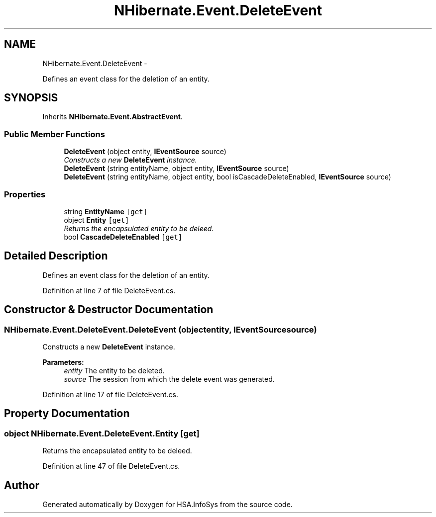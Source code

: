 .TH "NHibernate.Event.DeleteEvent" 3 "Fri Jul 5 2013" "Version 1.0" "HSA.InfoSys" \" -*- nroff -*-
.ad l
.nh
.SH NAME
NHibernate.Event.DeleteEvent \- 
.PP
Defines an event class for the deletion of an entity\&.  

.SH SYNOPSIS
.br
.PP
.PP
Inherits \fBNHibernate\&.Event\&.AbstractEvent\fP\&.
.SS "Public Member Functions"

.in +1c
.ti -1c
.RI "\fBDeleteEvent\fP (object entity, \fBIEventSource\fP source)"
.br
.RI "\fIConstructs a new \fBDeleteEvent\fP instance\&. \fP"
.ti -1c
.RI "\fBDeleteEvent\fP (string entityName, object entity, \fBIEventSource\fP source)"
.br
.ti -1c
.RI "\fBDeleteEvent\fP (string entityName, object entity, bool isCascadeDeleteEnabled, \fBIEventSource\fP source)"
.br
.in -1c
.SS "Properties"

.in +1c
.ti -1c
.RI "string \fBEntityName\fP\fC [get]\fP"
.br
.ti -1c
.RI "object \fBEntity\fP\fC [get]\fP"
.br
.RI "\fIReturns the encapsulated entity to be deleed\&. \fP"
.ti -1c
.RI "bool \fBCascadeDeleteEnabled\fP\fC [get]\fP"
.br
.in -1c
.SH "Detailed Description"
.PP 
Defines an event class for the deletion of an entity\&. 


.PP
Definition at line 7 of file DeleteEvent\&.cs\&.
.SH "Constructor & Destructor Documentation"
.PP 
.SS "NHibernate\&.Event\&.DeleteEvent\&.DeleteEvent (objectentity, \fBIEventSource\fPsource)"

.PP
Constructs a new \fBDeleteEvent\fP instance\&. 
.PP
\fBParameters:\fP
.RS 4
\fIentity\fP The entity to be deleted\&.
.br
\fIsource\fP The session from which the delete event was generated\&. 
.RE
.PP

.PP
Definition at line 17 of file DeleteEvent\&.cs\&.
.SH "Property Documentation"
.PP 
.SS "object NHibernate\&.Event\&.DeleteEvent\&.Entity\fC [get]\fP"

.PP
Returns the encapsulated entity to be deleed\&. 
.PP
Definition at line 47 of file DeleteEvent\&.cs\&.

.SH "Author"
.PP 
Generated automatically by Doxygen for HSA\&.InfoSys from the source code\&.
